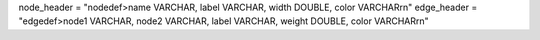 
node_header = "nodedef>name VARCHAR, label VARCHAR, width DOUBLE, color VARCHAR\r\n"
edge_header = "edgedef>node1 VARCHAR, node2 VARCHAR, label VARCHAR, weight DOUBLE, color VARCHAR\r\n"


